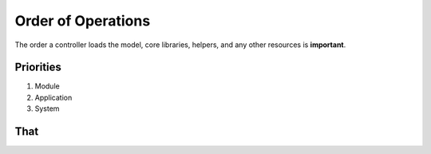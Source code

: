 ===================
Order of Operations
===================

The order a controller loads the model, core libraries, helpers, and any other resources is **important**.
	
Priorities
----------
#. Module
#. Application
#. System

That
----